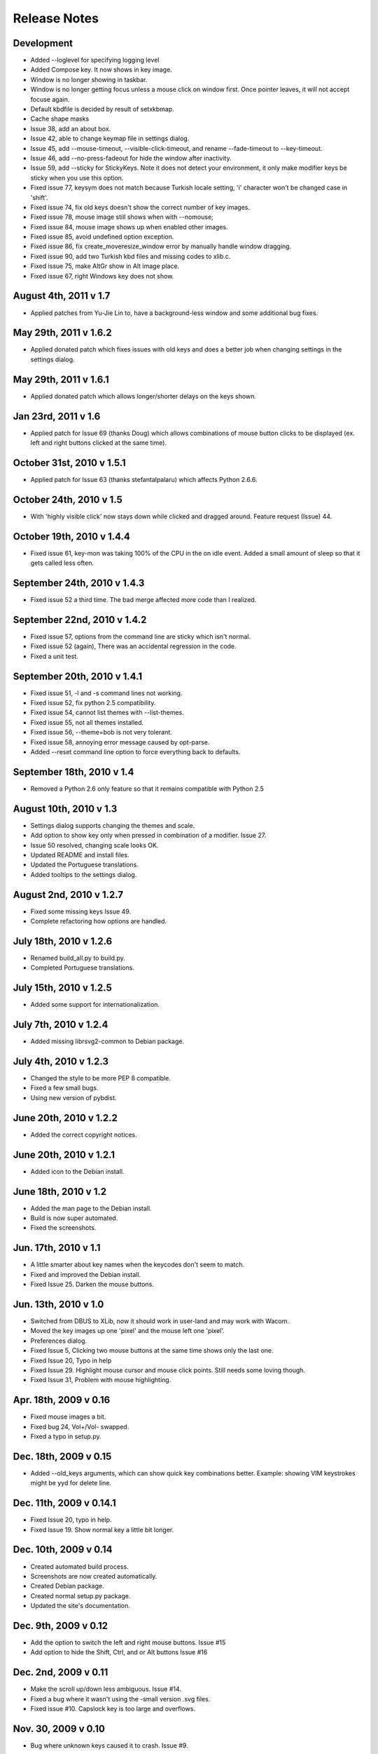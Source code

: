 Release Notes
=============

Development
-----------
* Added --loglevel for specifying logging level
* Added Compose key. It now shows in key image.
* Window is no longer showing in taskbar.
* Window is no longer getting focus unless a mouse click on window first. Once
  pointer leaves, it will not accept focuse again.
* Default kbdfile is decided by result of setxkbmap.
* Cache shape masks
* Issue 38, add an about box.
* Issue 42, able to change keymap file in settings dialog.
* Issue 45, add --mouse-timeout, --visible-click-timeout, and rename
  --fade-timeout to --key-timeout.
* Issue 46, add --no-press-fadeout for hide the window after inactivity.
* Issue 59, add --sticky for StickyKeys. Note it does not detect your
  environment, it only make modifier keys be sticky when you use this option.
* Fixed issue 77, keysym does not match because Turkish locale setting, 'i'
  character won't be changed case in 'shift'.
* Fixed issue 74, fix old keys doesn't show the correct number of key images.
* Fixed issue 78, mouse image still shows when with --nomouse;
* Fixed issue 84, mouse image shows up when enabled other images.
* Fixed issue 85, avoid undefined option exception.
* Fixed issue 86, fix create_moveresize_window error by manually handle window
  dragging.
* Fixed issue 90, add two Turkish kbd files and missing codes to xlib.c.
* Fixed issue 75, make AltGr show in Alt image place.
* Fixed issue 67, right Windows key does not show.

August 4th, 2011 v 1.7
----------------------
* Applied patches from Yu-Jie Lin to, have a background-less window and some
  additional bug fixes.

May 29th, 2011 v 1.6.2
----------------------
* Applied donated patch which fixes issues with old keys and does a better job
  when changing settings in the settings dialog.

May 29th, 2011 v 1.6.1
----------------------
* Applied donated patch which allows longer/shorter delays on the keys shown.

Jan 23rd, 2011 v 1.6
--------------------
* Applied patch for Issue 69 (thanks Doug) which allows combinations of
  mouse button clicks to be displayed (ex. left and right buttons clicked
  at the same time).

October 31st, 2010 v 1.5.1
--------------------------
* Applied patch for Issue 63 (thanks stefantalpalaru) which affects
  Python 2.6.6.

October 24th, 2010 v 1.5
------------------------
* With 'highly visible click' now stays down while clicked and dragged around.
  Feature request (Issue) 44.

October 19th, 2010 v 1.4.4
----------------------------
* Fixed issue 61, key-mon was taking 100% of the CPU in the on idle event.
  Added a small amount of sleep so that it gets called less often.

September 24th, 2010 v 1.4.3
----------------------------
* Fixed issue 52 a third time.  The bad merge affected more code than
  I realized.

September 22nd, 2010 v 1.4.2
----------------------------
* Fixed issue 57, options from the command line are sticky which
  isn't normal.
* Fixed issue 52 (again), There was an accidental regression in the code.
* Fixed a unit test.

September 20th, 2010 v 1.4.1
----------------------------
* Fixed issue 51, -l and -s command lines not working.
* Fixed issue 52, fix python 2.5 compatibility.
* Fixed issue 54, cannot list themes with --list-themes.
* Fixed issue 55, not all themes installed.
* Fixed issue 56, --theme=bob is not very tolerant.
* Fixed issue 58, annoying error message caused by opt-parse.
* Added --reset command line option to force everything back to defaults.

September 18th, 2010 v 1.4
----------------------------
* Removed a Python 2.6 only feature so that it remains compatible
  with Python 2.5

August 10th, 2010 v 1.3
-----------------------
* Settings dialog supports changing the themes and scale.
* Add option to show key only when pressed in combination of a modifier.
  Issue 27.
* Issue 50 resolved, changing scale looks OK.
* Updated README and install files.
* Updated the Portuguese translations.
* Added tooltips to the settings dialog.

August 2nd, 2010 v 1.2.7
------------------------
* Fixed some missing keys Issue 49.
* Complete refactoring how options are handled.

July 18th, 2010 v 1.2.6
-----------------------
* Renamed build_all.py to build.py.
* Completed Portuguese translations.

July 15th, 2010 v 1.2.5
-----------------------
* Added some support for internationalization.

July 7th, 2010 v 1.2.4
----------------------
* Added missing librsvg2-common to Debian package.

July 4th, 2010 v 1.2.3
----------------------
* Changed the style to be more PEP 8 compatible.
* Fixed a few small bugs.
* Using new version of pybdist.

June 20th, 2010 v 1.2.2
-----------------------
* Added the correct copyright notices.

June 20th, 2010 v 1.2.1
-----------------------
* Added icon to the Debian install.

June 18th, 2010 v 1.2
---------------------
* Added the man page to the Debian install.
* Build is now super automated.
* Fixed the screenshots.

Jun. 17th, 2010 v 1.1
---------------------
* A little smarter about key names when the keycodes don't seem to match.
* Fixed and improved the Debian install.
* Fixed Issue 25. Darken the mouse buttons.

Jun. 13th, 2010 v 1.0
----------------------
* Switched from DBUS to XLib, now it should work in user-land and may work
  with Wacom.
* Moved the key images up one 'pixel' and the mouse left one 'pixel'.
* Preferences dialog.
* Fixed Issue 5, Clicking two mouse buttons at the same time shows only the
  last one.
* Fixed Issue 20, Typo in help
* Fixed Issue 29. Highlight mouse cursor and mouse click points.  Still needs
  some loving though.
* Fixed Issue 31, Problem with mouse highlighting.

Apr. 18th, 2009 v 0.16
----------------------
* Fixed mouse images a bit.
* Fixed bug 24, Vol+/Vol- swapped.
* Fixed a typo in setup.py.

Dec. 18th, 2009 v 0.15
----------------------
* Added --old_keys arguments, which can show quick key combinations better.
  Example: showing VIM keystrokes might be yyd for delete line.

Dec. 11th, 2009 v 0.14.1
------------------------
* Fixed Issue 20, typo in help.
* Fixed Issue 19. Show normal key a little bit longer.

Dec. 10th, 2009 v 0.14
----------------------
* Created automated build process.
* Screenshots are now created automatically.
* Created Debian package.
* Created normal setup.py package.
* Updated the site's documentation.

Dec. 9th, 2009 v 0.12
---------------------
* Add the option to switch the left and right mouse buttons. Issue #15
* Add option to hide the Shift, Ctrl, and or Alt buttons Issue #16

Dec. 2nd, 2009 v 0.11
---------------------
* Make the scroll up/down less ambiguous.  Issue #14.
* Fixed a bug where it wasn't using the -small version .svg files.
* Fixed issue #10. Capslock key is too large and overflows.

Nov. 30, 2009 v 0.10
--------------------
* Bug where unknown keys caused it to crash. Issue #9.

Nov. 30, 2009 v 0.9.2
---------------------
* Make key-mon more robust when there's an unknown key.
* Added a few more characters.
* Bash shell script wasn't passing parameters to key-mon.

Nov. 29, 2009 v 0.9.1
---------------------
* The zip was missing files and thus didn't run.

Nov. 28, 2009 v 0.9
-------------------
* Created a key-mon script to run the program with gksudo if required.
* Support for running from another directory.

Nov. 28, 2009 v 0.9 Features Added Bugs Fixed
---------------------------------------------
* Different types of keyboards are supported
* You can force key-mon to use your keymap names, more flexible and you can
  internationalize.

Nov. 25 Features Added
----------------------
* Ctrl-Q to quit
* Smaller buttons don't go on two lines
* Use smaller svg files if they exist, more flexible.

Nov. 24 Resizing Feature
------------------------
* Ability to resize the window at the command line.

Nov. 23 Bug fixes, features added
---------------------------------
* Can toggle meta key and mouse, on and off in menu.
* Give a useful error message if sudo required.
* Add support for python 2.4.
* Last key is now centered.

Nov. 22. Initial Release
------------------------
* Meta key support
* Window Chrome toggle on/off in menu
* Images created on the fly from svg.
* Window is always on top by default.
* Window is without chrome, by default.
* Handle common errors.

